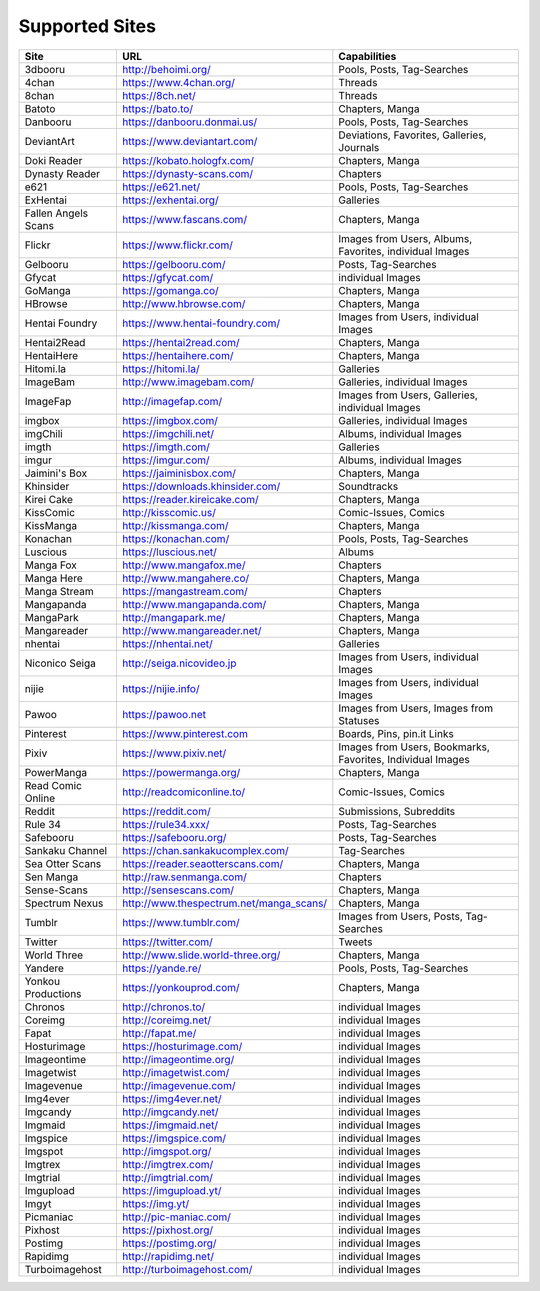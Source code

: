 Supported Sites
===============
+-------------------+---------------------------------------+----------------------------------------------------------+
|Site               |URL                                    |Capabilities                                              |
+===================+=======================================+==========================================================+
|3dbooru            |http://behoimi.org/                    |Pools, Posts, Tag-Searches                                |
+-------------------+---------------------------------------+----------------------------------------------------------+
|4chan              |https://www.4chan.org/                 |Threads                                                   |
+-------------------+---------------------------------------+----------------------------------------------------------+
|8chan              |https://8ch.net/                       |Threads                                                   |
+-------------------+---------------------------------------+----------------------------------------------------------+
|Batoto             |https://bato.to/                       |Chapters, Manga                                           |
+-------------------+---------------------------------------+----------------------------------------------------------+
|Danbooru           |https://danbooru.donmai.us/            |Pools, Posts, Tag-Searches                                |
+-------------------+---------------------------------------+----------------------------------------------------------+
|DeviantArt         |https://www.deviantart.com/            |Deviations, Favorites, Galleries, Journals                |
+-------------------+---------------------------------------+----------------------------------------------------------+
|Doki Reader        |https://kobato.hologfx.com/            |Chapters, Manga                                           |
+-------------------+---------------------------------------+----------------------------------------------------------+
|Dynasty Reader     |https://dynasty-scans.com/             |Chapters                                                  |
+-------------------+---------------------------------------+----------------------------------------------------------+
|e621               |https://e621.net/                      |Pools, Posts, Tag-Searches                                |
+-------------------+---------------------------------------+----------------------------------------------------------+
|ExHentai           |https://exhentai.org/                  |Galleries                                                 |
+-------------------+---------------------------------------+----------------------------------------------------------+
|Fallen Angels Scans|https://www.fascans.com/               |Chapters, Manga                                           |
+-------------------+---------------------------------------+----------------------------------------------------------+
|Flickr             |https://www.flickr.com/                |Images from Users, Albums, Favorites, individual Images   |
+-------------------+---------------------------------------+----------------------------------------------------------+
|Gelbooru           |https://gelbooru.com/                  |Posts, Tag-Searches                                       |
+-------------------+---------------------------------------+----------------------------------------------------------+
|Gfycat             |https://gfycat.com/                    |individual Images                                         |
+-------------------+---------------------------------------+----------------------------------------------------------+
|GoManga            |https://gomanga.co/                    |Chapters, Manga                                           |
+-------------------+---------------------------------------+----------------------------------------------------------+
|HBrowse            |http://www.hbrowse.com/                |Chapters, Manga                                           |
+-------------------+---------------------------------------+----------------------------------------------------------+
|Hentai Foundry     |https://www.hentai-foundry.com/        |Images from Users, individual Images                      |
+-------------------+---------------------------------------+----------------------------------------------------------+
|Hentai2Read        |https://hentai2read.com/               |Chapters, Manga                                           |
+-------------------+---------------------------------------+----------------------------------------------------------+
|HentaiHere         |https://hentaihere.com/                |Chapters, Manga                                           |
+-------------------+---------------------------------------+----------------------------------------------------------+
|Hitomi.la          |https://hitomi.la/                     |Galleries                                                 |
+-------------------+---------------------------------------+----------------------------------------------------------+
|ImageBam           |http://www.imagebam.com/               |Galleries, individual Images                              |
+-------------------+---------------------------------------+----------------------------------------------------------+
|ImageFap           |http://imagefap.com/                   |Images from Users, Galleries, individual Images           |
+-------------------+---------------------------------------+----------------------------------------------------------+
|imgbox             |https://imgbox.com/                    |Galleries, individual Images                              |
+-------------------+---------------------------------------+----------------------------------------------------------+
|imgChili           |https://imgchili.net/                  |Albums, individual Images                                 |
+-------------------+---------------------------------------+----------------------------------------------------------+
|imgth              |https://imgth.com/                     |Galleries                                                 |
+-------------------+---------------------------------------+----------------------------------------------------------+
|imgur              |https://imgur.com/                     |Albums, individual Images                                 |
+-------------------+---------------------------------------+----------------------------------------------------------+
|Jaimini's Box      |https://jaiminisbox.com/               |Chapters, Manga                                           |
+-------------------+---------------------------------------+----------------------------------------------------------+
|Khinsider          |https://downloads.khinsider.com/       |Soundtracks                                               |
+-------------------+---------------------------------------+----------------------------------------------------------+
|Kirei Cake         |https://reader.kireicake.com/          |Chapters, Manga                                           |
+-------------------+---------------------------------------+----------------------------------------------------------+
|KissComic          |http://kisscomic.us/                   |Comic-Issues, Comics                                      |
+-------------------+---------------------------------------+----------------------------------------------------------+
|KissManga          |http://kissmanga.com/                  |Chapters, Manga                                           |
+-------------------+---------------------------------------+----------------------------------------------------------+
|Konachan           |https://konachan.com/                  |Pools, Posts, Tag-Searches                                |
+-------------------+---------------------------------------+----------------------------------------------------------+
|Luscious           |https://luscious.net/                  |Albums                                                    |
+-------------------+---------------------------------------+----------------------------------------------------------+
|Manga Fox          |http://www.mangafox.me/                |Chapters                                                  |
+-------------------+---------------------------------------+----------------------------------------------------------+
|Manga Here         |http://www.mangahere.co/               |Chapters, Manga                                           |
+-------------------+---------------------------------------+----------------------------------------------------------+
|Manga Stream       |https://mangastream.com/               |Chapters                                                  |
+-------------------+---------------------------------------+----------------------------------------------------------+
|Mangapanda         |http://www.mangapanda.com/             |Chapters, Manga                                           |
+-------------------+---------------------------------------+----------------------------------------------------------+
|MangaPark          |http://mangapark.me/                   |Chapters, Manga                                           |
+-------------------+---------------------------------------+----------------------------------------------------------+
|Mangareader        |http://www.mangareader.net/            |Chapters, Manga                                           |
+-------------------+---------------------------------------+----------------------------------------------------------+
|nhentai            |https://nhentai.net/                   |Galleries                                                 |
+-------------------+---------------------------------------+----------------------------------------------------------+
|Niconico Seiga     |http://seiga.nicovideo.jp              |Images from Users, individual Images                      |
+-------------------+---------------------------------------+----------------------------------------------------------+
|nijie              |https://nijie.info/                    |Images from Users, individual Images                      |
+-------------------+---------------------------------------+----------------------------------------------------------+
|Pawoo              |https://pawoo.net                      |Images from Users, Images from Statuses                   |
+-------------------+---------------------------------------+----------------------------------------------------------+
|Pinterest          |https://www.pinterest.com              |Boards, Pins, pin.it Links                                |
+-------------------+---------------------------------------+----------------------------------------------------------+
|Pixiv              |https://www.pixiv.net/                 |Images from Users, Bookmarks, Favorites, Individual Images|
+-------------------+---------------------------------------+----------------------------------------------------------+
|PowerManga         |https://powermanga.org/                |Chapters, Manga                                           |
+-------------------+---------------------------------------+----------------------------------------------------------+
|Read Comic Online  |http://readcomiconline.to/             |Comic-Issues, Comics                                      |
+-------------------+---------------------------------------+----------------------------------------------------------+
|Reddit             |https://reddit.com/                    |Submissions, Subreddits                                   |
+-------------------+---------------------------------------+----------------------------------------------------------+
|Rule 34            |https://rule34.xxx/                    |Posts, Tag-Searches                                       |
+-------------------+---------------------------------------+----------------------------------------------------------+
|Safebooru          |https://safebooru.org/                 |Posts, Tag-Searches                                       |
+-------------------+---------------------------------------+----------------------------------------------------------+
|Sankaku Channel    |https://chan.sankakucomplex.com/       |Tag-Searches                                              |
+-------------------+---------------------------------------+----------------------------------------------------------+
|Sea Otter Scans    |https://reader.seaotterscans.com/      |Chapters, Manga                                           |
+-------------------+---------------------------------------+----------------------------------------------------------+
|Sen Manga          |http://raw.senmanga.com/               |Chapters                                                  |
+-------------------+---------------------------------------+----------------------------------------------------------+
|Sense-Scans        |http://sensescans.com/                 |Chapters, Manga                                           |
+-------------------+---------------------------------------+----------------------------------------------------------+
|Spectrum Nexus     |http://www.thespectrum.net/manga_scans/|Chapters, Manga                                           |
+-------------------+---------------------------------------+----------------------------------------------------------+
|Tumblr             |https://www.tumblr.com/                |Images from Users, Posts, Tag-Searches                    |
+-------------------+---------------------------------------+----------------------------------------------------------+
|Twitter            |https://twitter.com/                   |Tweets                                                    |
+-------------------+---------------------------------------+----------------------------------------------------------+
|World Three        |http://www.slide.world-three.org/      |Chapters, Manga                                           |
+-------------------+---------------------------------------+----------------------------------------------------------+
|Yandere            |https://yande.re/                      |Pools, Posts, Tag-Searches                                |
+-------------------+---------------------------------------+----------------------------------------------------------+
|Yonkou Productions |https://yonkouprod.com/                |Chapters, Manga                                           |
+-------------------+---------------------------------------+----------------------------------------------------------+
|Chronos            |http://chronos.to/                     |individual Images                                         |
+-------------------+---------------------------------------+----------------------------------------------------------+
|Coreimg            |http://coreimg.net/                    |individual Images                                         |
+-------------------+---------------------------------------+----------------------------------------------------------+
|Fapat              |http://fapat.me/                       |individual Images                                         |
+-------------------+---------------------------------------+----------------------------------------------------------+
|Hosturimage        |https://hosturimage.com/               |individual Images                                         |
+-------------------+---------------------------------------+----------------------------------------------------------+
|Imageontime        |http://imageontime.org/                |individual Images                                         |
+-------------------+---------------------------------------+----------------------------------------------------------+
|Imagetwist         |http://imagetwist.com/                 |individual Images                                         |
+-------------------+---------------------------------------+----------------------------------------------------------+
|Imagevenue         |http://imagevenue.com/                 |individual Images                                         |
+-------------------+---------------------------------------+----------------------------------------------------------+
|Img4ever           |https://img4ever.net/                  |individual Images                                         |
+-------------------+---------------------------------------+----------------------------------------------------------+
|Imgcandy           |http://imgcandy.net/                   |individual Images                                         |
+-------------------+---------------------------------------+----------------------------------------------------------+
|Imgmaid            |https://imgmaid.net/                   |individual Images                                         |
+-------------------+---------------------------------------+----------------------------------------------------------+
|Imgspice           |https://imgspice.com/                  |individual Images                                         |
+-------------------+---------------------------------------+----------------------------------------------------------+
|Imgspot            |http://imgspot.org/                    |individual Images                                         |
+-------------------+---------------------------------------+----------------------------------------------------------+
|Imgtrex            |http://imgtrex.com/                    |individual Images                                         |
+-------------------+---------------------------------------+----------------------------------------------------------+
|Imgtrial           |http://imgtrial.com/                   |individual Images                                         |
+-------------------+---------------------------------------+----------------------------------------------------------+
|Imgupload          |https://imgupload.yt/                  |individual Images                                         |
+-------------------+---------------------------------------+----------------------------------------------------------+
|Imgyt              |https://img.yt/                        |individual Images                                         |
+-------------------+---------------------------------------+----------------------------------------------------------+
|Picmaniac          |http://pic-maniac.com/                 |individual Images                                         |
+-------------------+---------------------------------------+----------------------------------------------------------+
|Pixhost            |https://pixhost.org/                   |individual Images                                         |
+-------------------+---------------------------------------+----------------------------------------------------------+
|Postimg            |https://postimg.org/                   |individual Images                                         |
+-------------------+---------------------------------------+----------------------------------------------------------+
|Rapidimg           |http://rapidimg.net/                   |individual Images                                         |
+-------------------+---------------------------------------+----------------------------------------------------------+
|Turboimagehost     |http://turboimagehost.com/             |individual Images                                         |
+-------------------+---------------------------------------+----------------------------------------------------------+
